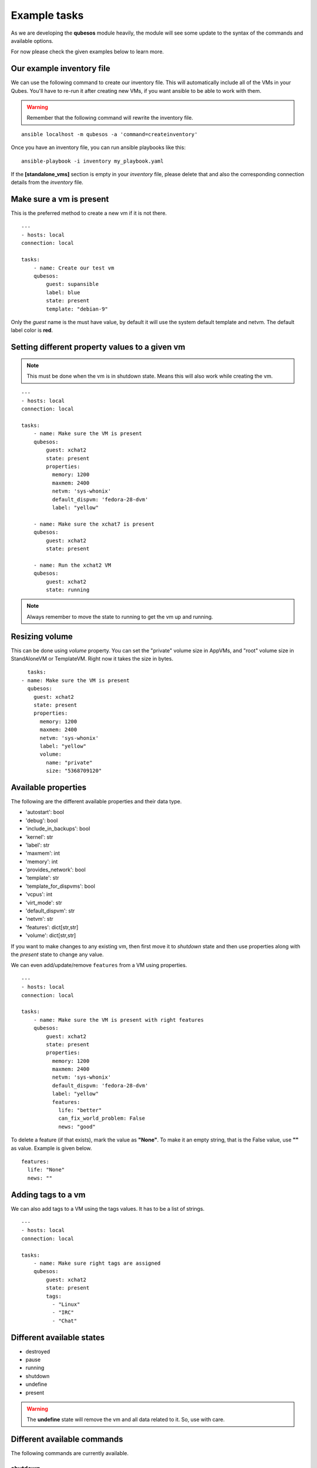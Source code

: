 Example tasks
==============

As we are developing the **qubesos** module heavily, the module will see some update
to the syntax of the commands and available options.

For now please check the given examples below to learn more.


Our example inventory file
---------------------------

We can use the following command to create our inventory file. This will
automatically include all of the VMs in your Qubes. You'll have to re-run
it after creating new VMs, if you want ansible to be able to work with them.

.. warning:: Remember that the following command will rewrite the inventory file.


::

    ansible localhost -m qubesos -a 'command=createinventory'

Once you have an inventory file, you can run ansible playbooks like this:

::

    ansible-playbook -i inventory my_playbook.yaml


If the **[standalone_vms]** section is empty in your `inventory` file, please delete that
and also the corresponding connection details from the `inventory` file.

Make sure a vm is present
-------------------------

This is the preferred method to create a new vm if it is not there.


::

    ---
    - hosts: local
    connection: local

    tasks:
        - name: Create our test vm
        qubesos:
            guest: supansible
            label: blue
            state: present
            template: "debian-9"

Only the *guest* name is the must have value, by default it will use the system default template and netvm.
The default label color is **red**.


Setting different property values to a given vm
--------------------------------------------------

.. note:: This must be done when the vm is in shutdown state. Means this will also work while creating the vm.


::

    ---
    - hosts: local
    connection: local

    tasks:
        - name: Make sure the VM is present
        qubesos:
            guest: xchat2
            state: present
            properties:
              memory: 1200
              maxmem: 2400
              netvm: 'sys-whonix'
              default_dispvm: 'fedora-28-dvm'
              label: "yellow"

        - name: Make sure the xchat7 is present
        qubesos:
            guest: xchat2
            state: present

        - name: Run the xchat2 VM
        qubesos:
            guest: xchat2
            state: running


.. note:: Always remember to move the state to running to get the vm up and running.

Resizing volume
---------------

This can be done using *volume* property. You can set the "private" volume size
in AppVMs, and "root" volume size in StandAloneVM or TemplateVM. Right now it takes
the size in bytes.

::

      tasks:
    - name: Make sure the VM is present
      qubesos:
        guest: xchat2
        state: present
        properties:
          memory: 1200
          maxmem: 2400
          netvm: 'sys-whonix'
          label: "yellow"
          volume:
            name: "private"
            size: "5368709120"

Available properties
----------------------

The following are the different available properties and their data type.

- 'autostart': bool
- 'debug': bool
- 'include_in_backups': bool
- 'kernel': str
- 'label': str
- 'maxmem': int
- 'memory': int
- 'provides_network': bool
- 'template': str
- 'template_for_dispvms': bool
- 'vcpus': int
- 'virt_mode': str
- 'default_dispvm': str
- 'netvm': str
- 'features': dict[str,str]
- 'volume': dict[str,str]


If you want to make changes to any existing vm, then first move it to *shutdown*
state and then use properties along with the *present* state to change any
value.

We can even add/update/remove ``features`` from a VM using properties.

::

    ---
    - hosts: local
    connection: local

    tasks:
        - name: Make sure the VM is present with right features
        qubesos:
            guest: xchat2
            state: present
            properties:
              memory: 1200
              maxmem: 2400
              netvm: 'sys-whonix'
              default_dispvm: 'fedora-28-dvm'
              label: "yellow"
              features:
                life: "better"
                can_fix_world_problem: False
                news: "good"


To delete a feature (if that exists), mark the value as **"None"**. To make it
an empty string, that is the False value, use **""** as value. Example is given
below.

::

    features:
      life: "None"
      news: ""


Adding tags to a vm
-------------------

We can also add tags to a VM using the tags values. It has to be a list of strings.

::

    ---
    - hosts: local
    connection: local

    tasks:
        - name: Make sure right tags are assigned
        qubesos:
            guest: xchat2
            state: present
            tags:
              - "Linux"
              - "IRC"
              - "Chat"

Different available states
---------------------------

- destroyed
- pause
- running
- shutdown
- undefine
- present

.. warning:: The **undefine** state will remove the vm and all data related to it. So, use with care.


Different available commands
-----------------------------

The following commands are currently available.

shutdown
+++++++++

It will try to shutdown the vm normally.

::

    ansible-3 localhost -i inventory -m qubesos -a 'guest=xhcat2 command=shutdown'

destroy
++++++++

The *destroy* command will forcefully shutdown the guest now.

::

    ansible-3 localhost -i inventory -m qubesos -a 'guest=xhcat2 command=destroy'


.. note:: Use the *destroyed* state to properly destroy a vm than this command.

removetags
+++++++++++

Use this command with a list of tags to remove them from a given VM.

::

    ---
    - hosts: local
    connection: local

    tasks:
        - name: Make sure right tags are removed
        qubesos:
            guest: xchat2
            command: removetags
            tags:
              - "Linux"
              - "IRC"
              - "Chat"

Find all vms with a particular state
--------------------------------------

The following example will find all the vms with running state.

::

    ansible-3 localhost -i inventory -m qubesos -a 'state=running command=list_vms'


In the same way you can find vms with *shutdown* or *paused* state.


Install a package and copy to file to the remote vm and fetch some file back
----------------------------------------------------------------------------

Here is an example playbook (install_packages.yaml) for the same.


::

    ---
    - hosts: xchat7
    tasks:
    - name: Ensure sl is at the latest version
        package: name=sl state=latest
    - name: example copying file with owner and permissions
        copy:
        src: foo.conf
        dest: /etc/foo.conf
    - name: Fetch os-relase
        fetch:
        src: /etc/os-release
        dest: /tmp/fetched


You can run the playbook using the following command.

::

    ansible-playbook -i inventory -b install_packages.yaml


You can also pass `-u different_user` or the set **ansible_user** value to run the above
playbook as a different user in the vm.


Execute a command in every running vm
---------------------------------------

First remember to create our inventory file using ``createinventory`` command.
Then you can use the following playbook. We are just running ``hostname`` command
in every running vm.

::

    ---
    - hosts: localhost
    connection: local
    tasks:
        - name: Find running hosts
        qubesos:
            command: list_vms
            state: running
        register: rhosts

    - hosts: "{{ hostvars['localhost']['rhosts']['list_vms'] }}"
    connection: qubes
    tasks:
        - name: get hostname
        command: hostname


Execute a command in every running vm except sys vms
-----------------------------------------------------

::

    ---
    - hosts: localhost
    connection: local
    tasks:
        - name: Find running hosts
        qubesos:
            command: list_vms
            state: running
        register: rhosts

        - name: Find non system vms
        set_fact:
            myvms: "{% for name in rhosts.list_vms %}{% if not name.startswith('sys-') %}{{ name }},{% endif %}{% endfor %}"


    - hosts: "{{ hostvars['localhost']['myvms'] }}"
    connection: qubes
    tasks:
        - name: Get hostname
        command: hostname

Shutdown all vms except the system vms
----------------------------------------

We are not shutting down any VM which starts with **sys-** in this example.

::

    ---
    - hosts: localhost
    connection: local
    tasks:
        - name: Find running hosts
        qubesos:
            command: list_vms
            state: running
        register: rhosts

        - debug: var=rhosts

        - name: Shutdown each vm
        qubesos:
            command: destroy
            guest: "{{ item }}"
        with_items: "{{ rhosts.list_vms }}"
        when: item.startswith("sys-") != True


You can use the above ``shutdown_all.yaml`` playbook using the following command.

::

    ansible-playbook -i inventory -b shutdown_all.yaml
